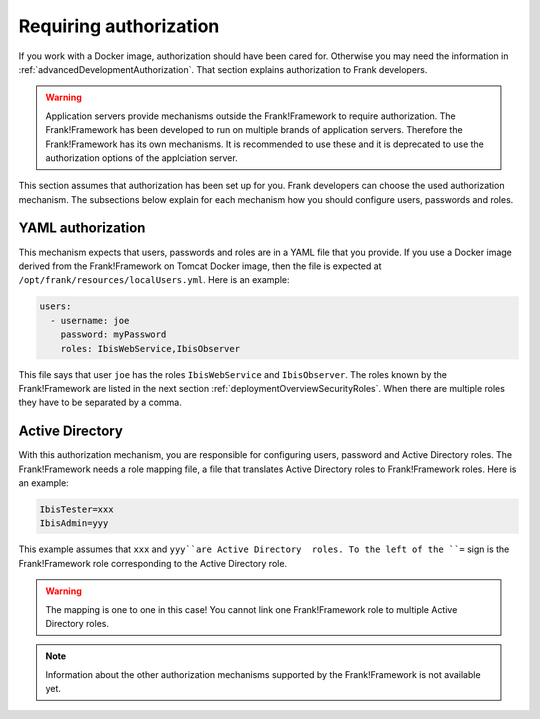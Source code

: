 .. _deployingRequiringAuthorization:

Requiring authorization
=======================

If you work with a Docker image, authorization should have been cared for. Otherwise you may need the information in :ref:`advancedDevelopmentAuthorization`. That section explains authorization to Frank developers.

.. WARNING::

   Application servers provide mechanisms outside the Frank!Framework to require authorization. The Frank!Framework has been developed to run on multiple brands of application servers. Therefore the Frank!Framework has its own mechanisms. It is recommended to use these and it is deprecated to use the authorization options of the applciation server.

This section assumes that authorization has been set up for you. Frank developers can choose the used authorization mechanism. The subsections below explain for each mechanism how you should configure users, passwords and roles.

YAML authorization
------------------

This mechanism expects that users, passwords and roles are in a YAML file that you provide. If you use a Docker image derived from the Frank!Framework on Tomcat Docker image, then the file is expected at ``/opt/frank/resources/localUsers.yml``. Here is an example:

.. code-block:: none

   users:
     - username: joe
       password: myPassword
       roles: IbisWebService,IbisObserver

This file says that user ``joe`` has the roles ``IbisWebService`` and ``IbisObserver``. The roles known by the Frank!Framework are listed in the next section :ref:`deploymentOverviewSecurityRoles`. When there are multiple roles they have to be separated by a comma.

Active Directory
----------------

With this authorization mechanism, you are responsible for configuring users, password and Active Directory roles. The Frank!Framework needs a role mapping file, a file that translates Active Directory roles to Frank!Framework roles. Here is an example:

.. code-block:: none

    IbisTester=xxx
    IbisAdmin=yyy

This example assumes that ``xxx`` and ``yyy``are Active Directory  roles. To the left of the ``=`` sign is the Frank!Framework role corresponding to the Active Directory role.

.. WARNING::

   The mapping is one to one in this case! You cannot link one Frank!Framework role to multiple Active Directory roles.

.. NOTE::

   Information about the other authorization mechanisms supported by the Frank!Framework is not available yet.